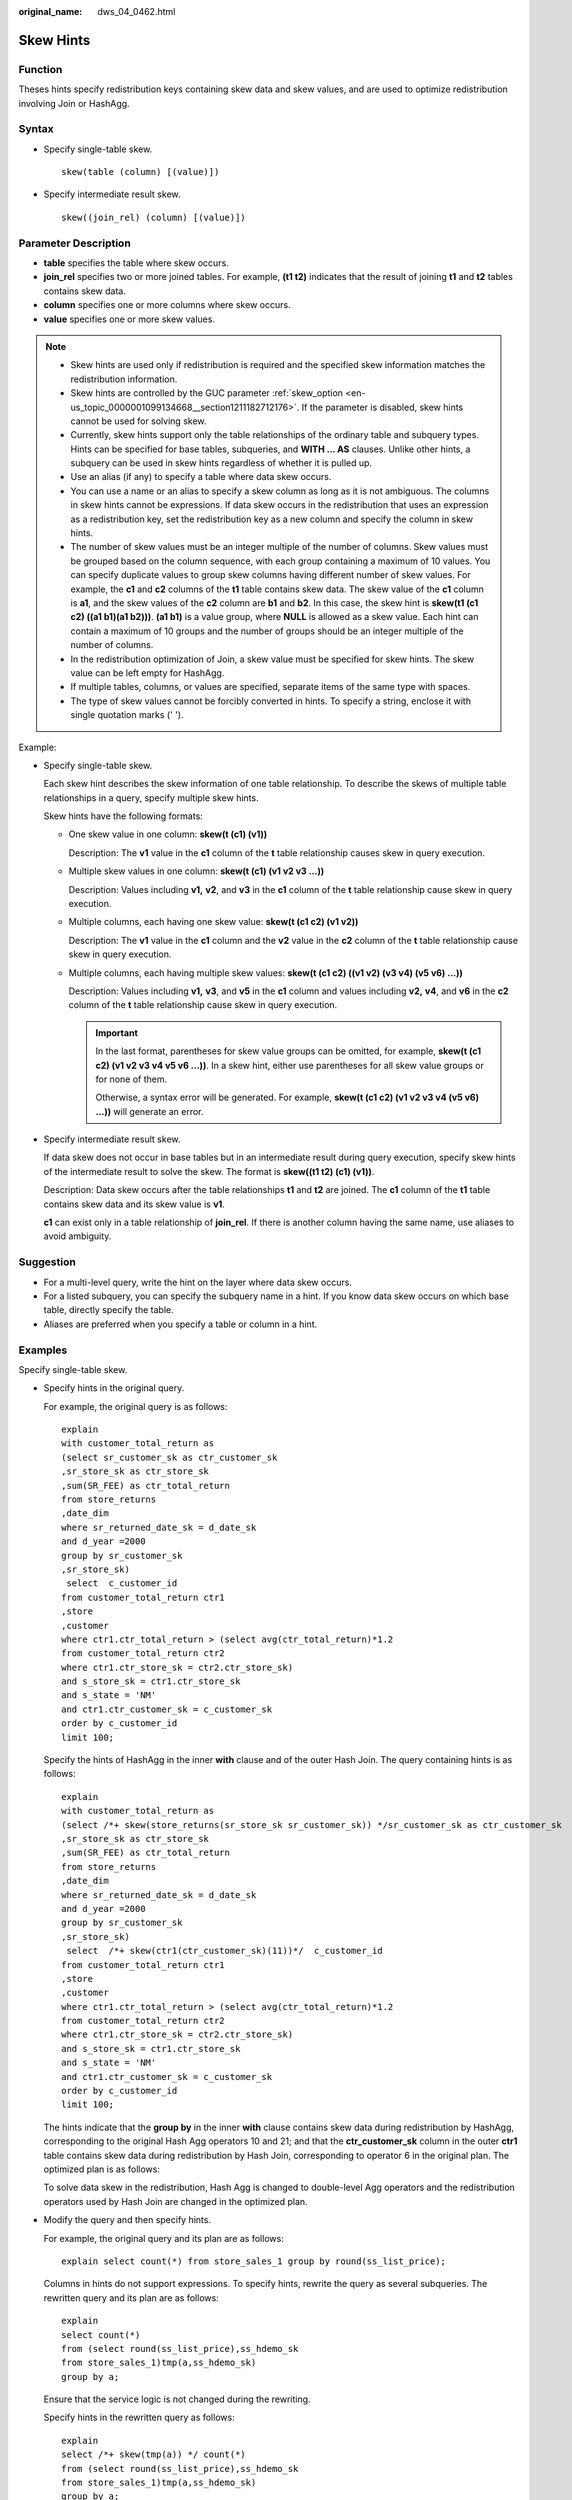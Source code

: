 :original_name: dws_04_0462.html

.. _dws_04_0462:

Skew Hints
==========

Function
--------

Theses hints specify redistribution keys containing skew data and skew values, and are used to optimize redistribution involving Join or HashAgg.

Syntax
------

-  Specify single-table skew.

   ::

      skew(table (column) [(value)])

-  Specify intermediate result skew.

   ::

      skew((join_rel) (column) [(value)])

Parameter Description
---------------------

-  **table** specifies the table where skew occurs.
-  **join_rel** specifies two or more joined tables. For example, **(t1 t2)** indicates that the result of joining **t1** and **t2** tables contains skew data.
-  **column** specifies one or more columns where skew occurs.
-  **value** specifies one or more skew values.

.. note::

   -  Skew hints are used only if redistribution is required and the specified skew information matches the redistribution information.
   -  Skew hints are controlled by the GUC parameter :ref:`skew_option <en-us_topic_0000001099134668__section1211182712176>`. If the parameter is disabled, skew hints cannot be used for solving skew.
   -  Currently, skew hints support only the table relationships of the ordinary table and subquery types. Hints can be specified for base tables, subqueries, and **WITH ... AS** clauses. Unlike other hints, a subquery can be used in skew hints regardless of whether it is pulled up.
   -  Use an alias (if any) to specify a table where data skew occurs.

   -  You can use a name or an alias to specify a skew column as long as it is not ambiguous. The columns in skew hints cannot be expressions. If data skew occurs in the redistribution that uses an expression as a redistribution key, set the redistribution key as a new column and specify the column in skew hints.
   -  The number of skew values must be an integer multiple of the number of columns. Skew values must be grouped based on the column sequence, with each group containing a maximum of 10 values. You can specify duplicate values to group skew columns having different number of skew values. For example, the **c1** and **c2** columns of the **t1** table contains skew data. The skew value of the **c1** column is **a1**, and the skew values of the **c2** column are **b1** and **b2**. In this case, the skew hint is **skew(t1 (c1 c2) ((a1 b1)(a1 b2)))**. **(a1 b1)** is a value group, where **NULL** is allowed as a skew value. Each hint can contain a maximum of 10 groups and the number of groups should be an integer multiple of the number of columns.
   -  In the redistribution optimization of Join, a skew value must be specified for skew hints. The skew value can be left empty for HashAgg.
   -  If multiple tables, columns, or values are specified, separate items of the same type with spaces.
   -  The type of skew values cannot be forcibly converted in hints. To specify a string, enclose it with single quotation marks (' ').

Example:

-  Specify single-table skew.

   Each skew hint describes the skew information of one table relationship. To describe the skews of multiple table relationships in a query, specify multiple skew hints.

   Skew hints have the following formats:

   -  One skew value in one column: **skew(t (c1) (v1))**

      Description: The **v1** value in the **c1** column of the **t** table relationship causes skew in query execution.

   -  Multiple skew values in one column: **skew(t (c1) (v1 v2 v3 ...))**

      Description: Values including **v1,** **v2**, and **v3** in the **c1** column of the **t** table relationship cause skew in query execution.

   -  Multiple columns, each having one skew value: **skew(t (c1 c2) (v1 v2))**

      Description: The **v1** value in the **c1** column and the **v2** value in the **c2** column of the **t** table relationship cause skew in query execution.

   -  Multiple columns, each having multiple skew values: **skew(t (c1 c2) ((v1 v2) (v3 v4) (v5 v6) ...))**

      Description: Values including **v1,** **v3**, and **v5** in the **c1** column and values including **v2,** **v4**, and **v6** in the **c2** column of the **t** table relationship cause skew in query execution.

      .. important::

         In the last format, parentheses for skew value groups can be omitted, for example, **skew(t (c1 c2) (v1 v2 v3 v4 v5 v6 ...))**. In a skew hint, either use parentheses for all skew value groups or for none of them.

         Otherwise, a syntax error will be generated. For example, **skew(t (c1 c2) (v1 v2 v3 v4 (v5 v6) ...))** will generate an error.

-  Specify intermediate result skew.

   If data skew does not occur in base tables but in an intermediate result during query execution, specify skew hints of the intermediate result to solve the skew. The format is **skew((t1 t2) (c1) (v1))**.

   Description: Data skew occurs after the table relationships **t1** and **t2** are joined. The **c1** column of the **t1** table contains skew data and its skew value is **v1**.

   **c1** can exist only in a table relationship of **join_rel**. If there is another column having the same name, use aliases to avoid ambiguity.

Suggestion
----------

-  For a multi-level query, write the hint on the layer where data skew occurs.
-  For a listed subquery, you can specify the subquery name in a hint. If you know data skew occurs on which base table, directly specify the table.
-  Aliases are preferred when you specify a table or column in a hint.

Examples
--------

Specify single-table skew.

-  Specify hints in the original query.

   For example, the original query is as follows:

   ::

      explain
      with customer_total_return as
      (select sr_customer_sk as ctr_customer_sk
      ,sr_store_sk as ctr_store_sk
      ,sum(SR_FEE) as ctr_total_return
      from store_returns
      ,date_dim
      where sr_returned_date_sk = d_date_sk
      and d_year =2000
      group by sr_customer_sk
      ,sr_store_sk)
       select  c_customer_id
      from customer_total_return ctr1
      ,store
      ,customer
      where ctr1.ctr_total_return > (select avg(ctr_total_return)*1.2
      from customer_total_return ctr2
      where ctr1.ctr_store_sk = ctr2.ctr_store_sk)
      and s_store_sk = ctr1.ctr_store_sk
      and s_state = 'NM'
      and ctr1.ctr_customer_sk = c_customer_sk
      order by c_customer_id
      limit 100;

   |image1|

   Specify the hints of HashAgg in the inner **with** clause and of the outer Hash Join. The query containing hints is as follows:

   ::

      explain
      with customer_total_return as
      (select /*+ skew(store_returns(sr_store_sk sr_customer_sk)) */sr_customer_sk as ctr_customer_sk
      ,sr_store_sk as ctr_store_sk
      ,sum(SR_FEE) as ctr_total_return
      from store_returns
      ,date_dim
      where sr_returned_date_sk = d_date_sk
      and d_year =2000
      group by sr_customer_sk
      ,sr_store_sk)
       select  /*+ skew(ctr1(ctr_customer_sk)(11))*/  c_customer_id
      from customer_total_return ctr1
      ,store
      ,customer
      where ctr1.ctr_total_return > (select avg(ctr_total_return)*1.2
      from customer_total_return ctr2
      where ctr1.ctr_store_sk = ctr2.ctr_store_sk)
      and s_store_sk = ctr1.ctr_store_sk
      and s_state = 'NM'
      and ctr1.ctr_customer_sk = c_customer_sk
      order by c_customer_id
      limit 100;

   The hints indicate that the **group by** in the inner **with** clause contains skew data during redistribution by HashAgg, corresponding to the original Hash Agg operators 10 and 21; and that the **ctr_customer_sk** column in the outer **ctr1** table contains skew data during redistribution by Hash Join, corresponding to operator 6 in the original plan. The optimized plan is as follows:

   |image2|

   To solve data skew in the redistribution, Hash Agg is changed to double-level Agg operators and the redistribution operators used by Hash Join are changed in the optimized plan.

-  Modify the query and then specify hints.

   For example, the original query and its plan are as follows:

   ::

      explain select count(*) from store_sales_1 group by round(ss_list_price);

   |image3|

   Columns in hints do not support expressions. To specify hints, rewrite the query as several subqueries. The rewritten query and its plan are as follows:

   ::

      explain
      select count(*)
      from (select round(ss_list_price),ss_hdemo_sk
      from store_sales_1)tmp(a,ss_hdemo_sk)
      group by a;

   |image4|

   Ensure that the service logic is not changed during the rewriting.

   Specify hints in the rewritten query as follows:

   ::

      explain
      select /*+ skew(tmp(a)) */ count(*)
      from (select round(ss_list_price),ss_hdemo_sk
      from store_sales_1)tmp(a,ss_hdemo_sk)
      group by a;

   |image5|

   The plan shows that after Hash Agg is changed to double-layer Agg operators, redistributed data is greatly reduced and redistribution time shortened.

   You can specify hints in columns in a subquery, for example:

   ::

      explain
      select /*+ skew(tmp(b)) */ count(*)
      from (select round(ss_list_price) b,ss_hdemo_sk
      from store_sales_1)tmp(a,ss_hdemo_sk)
      group by a;

.. |image1| image:: /_static/images/en-us_image_0000001145695097.png
.. |image2| image:: /_static/images/en-us_image_0000001145815021.png
.. |image3| image:: /_static/images/en-us_image_0000001098975158.png
.. |image4| image:: /_static/images/en-us_image_0000001098975154.png
.. |image5| image:: /_static/images/en-us_image_0000001145895139.png
